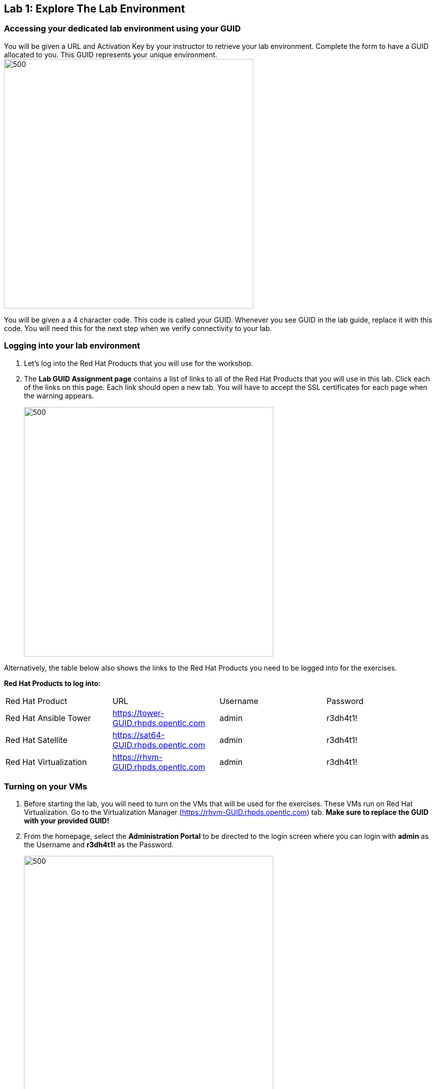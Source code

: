 == Lab 1: Explore The Lab Environment

=== Accessing your dedicated lab environment using your GUID
You will be given a URL and Activation Key by your instructor to retrieve your lab environment. Complete the form to have a GUID allocated to you. This GUID represents your unique environment. 
image:images/lab1/1-requestguid.png[500,500]

You will be given a a 4 character code. This code is called your GUID. Whenever you see GUID in the lab guide, replace it with this code. You will need this for the next step when we verify connectivity to your lab.

=== Logging into your lab environment
. Let’s log into the Red Hat Products that you will use for the workshop. 
. The *Lab GUID Assignment page* contains a list of links to all of the Red Hat Products that you will use in this lab. Click each of the links on this page. Each link should open a new tab. You will have to accept the SSL certificates for each page when the warning appears.
+
image:images/lab1/2-guidassigned.png[500,500]

Alternatively, the table below also shows the links to the Red Hat Products you need to be logged into for the exercises.

*Red Hat Products to log into:*
|===
|Red Hat Product |URL |Username|Password
|Red Hat Ansible Tower
|https://tower-GUID.rhpds.opentlc.com
|admin
|r3dh4t1!

|Red Hat Satellite
|https://sat64-GUID.rhpds.opentlc.com
|admin
|r3dh4t1!

|Red Hat Virtualization
|https://rhvm-GUID.rhpds.opentlc.com
|admin
|r3dh4t1!
|===

=== Turning on your VMs
. Before starting the lab, you will need to turn on the VMs that will be used for the exercises. These VMs run on Red Hat Virtualization. Go to the Virtualization Manager (https://rhvm-GUID.rhpds.opentlc.com) tab. *Make sure to replace the GUID with your provided GUID!* 

. From the homepage, select the *Administration Portal* to be directed to the login screen where you can login with *admin* as the Username and *r3dh4t1!* as the Password.
+
image:images/lab1/lab1-2.png[500,500]


. Click on the *Virtual Machiness* tab on the top. You will be presented with a list of all VMs.
+
image:images/lab1/lab1-3.png[500,500]

. Then, select the following VMs: +
*rhel7-vm1.hosts.example.com* +
*rhel7-vm2.hosts.example.com* + 
*rhel7-vm3.hosts.example.com* +
*rhel7-vm4.hosts.example.com* +
*rhel7-vm5.hosts.example.com* +
Right click on the selected VMs and choose *Run* from the menu.
+
image:images/lab1/lab1-4.png[1000,1000]

. Your machines will now power on and be ready for your next exercise.


link:README.adoc#agenda[ Table of Contents ] | link:lab2.adoc[Lab 2: Automated Scanning and Remediation]